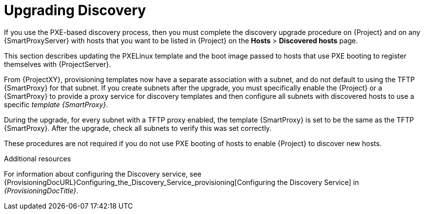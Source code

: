 [[upgrading_discovery_parent]]

= Upgrading Discovery

If you use the PXE-based discovery process, then you must complete the discovery upgrade procedure on {Project} and on any {SmartProxyServer} with hosts that you want to be listed in {Project} on the *Hosts* > *Discovered hosts* page.

This section describes updating the PXELinux template and the boot image passed to hosts that use PXE booting to register themselves with {ProjectServer}.

From {ProjectXY}, provisioning templates now have a separate association with a subnet, and do not default to using the TFTP {SmartProxy} for that subnet.
If you create subnets after the upgrade, you must specifically enable the {Project} or a {SmartProxy} to provide a proxy service for discovery templates and then configure all subnets with discovered hosts to use a specific _template {SmartProxy}_.

During the upgrade, for every subnet with a TFTP proxy enabled, the template {SmartProxy} is set to be the same as the TFTP {SmartProxy}.
After the upgrade, check all subnets to verify this was set correctly.

These procedures are not required if you do not use PXE booting of hosts to enable {Project} to discover new hosts.

[role="_additional-resources"]
.Additional resources

For information about configuring the Discovery service, see {ProvisioningDocURL}Configuring_the_Discovery_Service_provisioning[Configuring the Discovery Service] in _{ProvisioningDocTitle}_.
